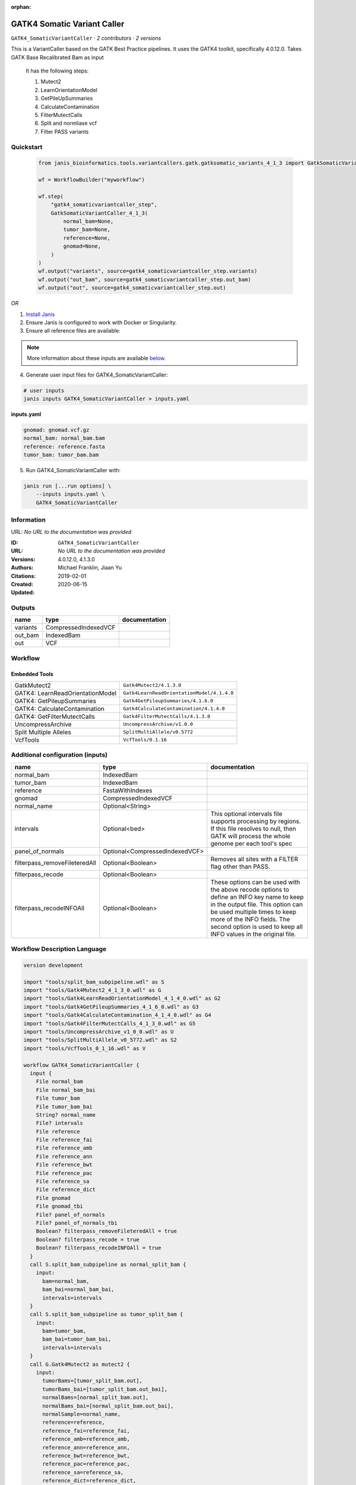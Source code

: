 :orphan:

GATK4 Somatic Variant Caller
=========================================================

``GATK4_SomaticVariantCaller`` · *2 contributors · 2 versions*

This is a VariantCaller based on the GATK Best Practice pipelines. It uses the GATK4 toolkit, specifically 4.0.12.0. Takes GATK Base Recalibrated Bam as input

        It has the following steps:

        1. Mutect2
        2. LearnOrientationModel
        3. GetPileUpSummaries
        4. CalculateContamination
        5. FilterMutectCalls
        6. Split and normliase vcf
        7. Filter PASS variants


Quickstart
-----------

    .. code-block:: python

       from janis_bioinformatics.tools.variantcallers.gatk.gatksomatic_variants_4_1_3 import GatkSomaticVariantCaller_4_1_3

       wf = WorkflowBuilder("myworkflow")

       wf.step(
           "gatk4_somaticvariantcaller_step",
           GatkSomaticVariantCaller_4_1_3(
               normal_bam=None,
               tumor_bam=None,
               reference=None,
               gnomad=None,
           )
       )
       wf.output("variants", source=gatk4_somaticvariantcaller_step.variants)
       wf.output("out_bam", source=gatk4_somaticvariantcaller_step.out_bam)
       wf.output("out", source=gatk4_somaticvariantcaller_step.out)
    

*OR*

1. `Install Janis </tutorials/tutorial0.html>`_

2. Ensure Janis is configured to work with Docker or Singularity.

3. Ensure all reference files are available:

.. note:: 

   More information about these inputs are available `below <#additional-configuration-inputs>`_.



4. Generate user input files for GATK4_SomaticVariantCaller:

.. code-block:: bash

   # user inputs
   janis inputs GATK4_SomaticVariantCaller > inputs.yaml



**inputs.yaml**

.. code-block:: yaml

       gnomad: gnomad.vcf.gz
       normal_bam: normal_bam.bam
       reference: reference.fasta
       tumor_bam: tumor_bam.bam




5. Run GATK4_SomaticVariantCaller with:

.. code-block:: bash

   janis run [...run options] \
       --inputs inputs.yaml \
       GATK4_SomaticVariantCaller





Information
------------

URL: *No URL to the documentation was provided*

:ID: ``GATK4_SomaticVariantCaller``
:URL: *No URL to the documentation was provided*
:Versions: 4.0.12.0, 4.1.3.0
:Authors: Michael Franklin, Jiaan Yu
:Citations: 
:Created: 2019-02-01
:Updated: 2020-06-15



Outputs
-----------

========  ====================  ===============
name      type                  documentation
========  ====================  ===============
variants  CompressedIndexedVCF
out_bam   IndexedBam
out       VCF
========  ====================  ===============


Workflow
--------

.. image:: GATK4_SomaticVariantCaller_4_1_3_0.dot.png

Embedded Tools
***************

================================  ==========================================
                                  ``split_bam_subpipeline/None``
GatkMutect2                       ``Gatk4Mutect2/4.1.3.0``
GATK4: LearnReadOrientationModel  ``Gatk4LearnReadOrientationModel/4.1.4.0``
GATK4: GetPileupSummaries         ``Gatk4GetPileupSummaries/4.1.6.0``
GATK4: CalculateContamination     ``Gatk4CalculateContamination/4.1.4.0``
GATK4: GetFilterMutectCalls       ``Gatk4FilterMutectCalls/4.1.3.0``
UncompressArchive                 ``UncompressArchive/v1.0.0``
Split Multiple Alleles            ``SplitMultiAllele/v0.5772``
VcfTools                          ``VcfTools/0.1.16``
================================  ==========================================



Additional configuration (inputs)
---------------------------------

=============================  ==============================  =================================================================================================================================================================================================================================================================
name                           type                            documentation
=============================  ==============================  =================================================================================================================================================================================================================================================================
normal_bam                     IndexedBam
tumor_bam                      IndexedBam
reference                      FastaWithIndexes
gnomad                         CompressedIndexedVCF
normal_name                    Optional<String>
intervals                      Optional<bed>                   This optional intervals file supports processing by regions. If this file resolves to null, then GATK will process the whole genome per each tool's spec
panel_of_normals               Optional<CompressedIndexedVCF>
filterpass_removeFileteredAll  Optional<Boolean>               Removes all sites with a FILTER flag other than PASS.
filterpass_recode              Optional<Boolean>
filterpass_recodeINFOAll       Optional<Boolean>               These options can be used with the above recode options to define an INFO key name to keep in the output  file.  This  option can be used multiple times to keep more of the INFO fields. The second option is used to keep all INFO values in the original file.
=============================  ==============================  =================================================================================================================================================================================================================================================================

Workflow Description Language
------------------------------

.. code-block:: text

   version development

   import "tools/split_bam_subpipeline.wdl" as S
   import "tools/Gatk4Mutect2_4_1_3_0.wdl" as G
   import "tools/Gatk4LearnReadOrientationModel_4_1_4_0.wdl" as G2
   import "tools/Gatk4GetPileupSummaries_4_1_6_0.wdl" as G3
   import "tools/Gatk4CalculateContamination_4_1_4_0.wdl" as G4
   import "tools/Gatk4FilterMutectCalls_4_1_3_0.wdl" as G5
   import "tools/UncompressArchive_v1_0_0.wdl" as U
   import "tools/SplitMultiAllele_v0_5772.wdl" as S2
   import "tools/VcfTools_0_1_16.wdl" as V

   workflow GATK4_SomaticVariantCaller {
     input {
       File normal_bam
       File normal_bam_bai
       File tumor_bam
       File tumor_bam_bai
       String? normal_name
       File? intervals
       File reference
       File reference_fai
       File reference_amb
       File reference_ann
       File reference_bwt
       File reference_pac
       File reference_sa
       File reference_dict
       File gnomad
       File gnomad_tbi
       File? panel_of_normals
       File? panel_of_normals_tbi
       Boolean? filterpass_removeFileteredAll = true
       Boolean? filterpass_recode = true
       Boolean? filterpass_recodeINFOAll = true
     }
     call S.split_bam_subpipeline as normal_split_bam {
       input:
         bam=normal_bam,
         bam_bai=normal_bam_bai,
         intervals=intervals
     }
     call S.split_bam_subpipeline as tumor_split_bam {
       input:
         bam=tumor_bam,
         bam_bai=tumor_bam_bai,
         intervals=intervals
     }
     call G.Gatk4Mutect2 as mutect2 {
       input:
         tumorBams=[tumor_split_bam.out],
         tumorBams_bai=[tumor_split_bam.out_bai],
         normalBams=[normal_split_bam.out],
         normalBams_bai=[normal_split_bam.out_bai],
         normalSample=normal_name,
         reference=reference,
         reference_fai=reference_fai,
         reference_amb=reference_amb,
         reference_ann=reference_ann,
         reference_bwt=reference_bwt,
         reference_pac=reference_pac,
         reference_sa=reference_sa,
         reference_dict=reference_dict,
         germlineResource=gnomad,
         germlineResource_tbi=gnomad_tbi,
         intervals=intervals,
         panelOfNormals=panel_of_normals,
         panelOfNormals_tbi=panel_of_normals_tbi
     }
     call G2.Gatk4LearnReadOrientationModel as learnorientationmodel {
       input:
         f1r2CountsFiles=[mutect2.f1f2r_out]
     }
     call G3.Gatk4GetPileupSummaries as getpileupsummaries {
       input:
         bam=[tumor_split_bam.out],
         bam_bai=[tumor_split_bam.out_bai],
         sites=gnomad,
         sites_tbi=gnomad_tbi,
         intervals=intervals
     }
     call G4.Gatk4CalculateContamination as calculatecontamination {
       input:
         pileupTable=getpileupsummaries.out
     }
     call G5.Gatk4FilterMutectCalls as filtermutect2calls {
       input:
         contaminationTable=calculatecontamination.contOut,
         segmentationFile=calculatecontamination.segOut,
         statsFile=mutect2.stats,
         readOrientationModel=learnorientationmodel.out,
         vcf=mutect2.out,
         vcf_tbi=mutect2.out_tbi,
         reference=reference,
         reference_fai=reference_fai,
         reference_amb=reference_amb,
         reference_ann=reference_ann,
         reference_bwt=reference_bwt,
         reference_pac=reference_pac,
         reference_sa=reference_sa,
         reference_dict=reference_dict
     }
     call U.UncompressArchive as uncompressvcf {
       input:
         file=filtermutect2calls.out
     }
     call S2.SplitMultiAllele as splitnormalisevcf {
       input:
         vcf=uncompressvcf.out,
         reference=reference,
         reference_fai=reference_fai,
         reference_amb=reference_amb,
         reference_ann=reference_ann,
         reference_bwt=reference_bwt,
         reference_pac=reference_pac,
         reference_sa=reference_sa,
         reference_dict=reference_dict
     }
     call V.VcfTools as filterpass {
       input:
         vcf=splitnormalisevcf.out,
         removeFileteredAll=select_first([filterpass_removeFileteredAll, true]),
         recode=select_first([filterpass_recode, true]),
         recodeINFOAll=select_first([filterpass_recodeINFOAll, true])
     }
     output {
       File variants = filtermutect2calls.out
       File variants_tbi = filtermutect2calls.out_tbi
       File out_bam = mutect2.bam
       File out_bam_bai = mutect2.bam_bai
       File out = filterpass.out
     }
   }

Common Workflow Language
-------------------------

.. code-block:: text

   #!/usr/bin/env cwl-runner
   class: Workflow
   cwlVersion: v1.0
   label: GATK4 Somatic Variant Caller
   doc: |-
     This is a VariantCaller based on the GATK Best Practice pipelines. It uses the GATK4 toolkit, specifically 4.0.12.0. Takes GATK Base Recalibrated Bam as input

             It has the following steps:

             1. Mutect2
             2. LearnOrientationModel
             3. GetPileUpSummaries
             4. CalculateContamination
             5. FilterMutectCalls
             6. Split and normliase vcf
             7. Filter PASS variants

   requirements:
   - class: InlineJavascriptRequirement
   - class: StepInputExpressionRequirement
   - class: SubworkflowFeatureRequirement
   - class: MultipleInputFeatureRequirement

   inputs:
   - id: normal_bam
     type: File
     secondaryFiles:
     - .bai
   - id: tumor_bam
     type: File
     secondaryFiles:
     - .bai
   - id: normal_name
     type:
     - string
     - 'null'
   - id: intervals
     doc: |-
       This optional intervals file supports processing by regions. If this file resolves to null, then GATK will process the whole genome per each tool's spec
     type:
     - File
     - 'null'
   - id: reference
     type: File
     secondaryFiles:
     - .fai
     - .amb
     - .ann
     - .bwt
     - .pac
     - .sa
     - ^.dict
   - id: gnomad
     type: File
     secondaryFiles:
     - .tbi
   - id: panel_of_normals
     type:
     - File
     - 'null'
     secondaryFiles:
     - .tbi
   - id: filterpass_removeFileteredAll
     doc: Removes all sites with a FILTER flag other than PASS.
     type: boolean
     default: true
   - id: filterpass_recode
     doc: ''
     type: boolean
     default: true
   - id: filterpass_recodeINFOAll
     doc: |-
       These options can be used with the above recode options to define an INFO key name to keep in the output  file.  This  option can be used multiple times to keep more of the INFO fields. The second option is used to keep all INFO values in the original file.
     type: boolean
     default: true

   outputs:
   - id: variants
     type: File
     secondaryFiles:
     - .tbi
     outputSource: filtermutect2calls/out
   - id: out_bam
     type: File
     secondaryFiles:
     - .bai
     outputSource: mutect2/bam
   - id: out
     type: File
     outputSource: filterpass/out

   steps:
   - id: normal_split_bam
     in:
     - id: bam
       source: normal_bam
     - id: intervals
       source: intervals
     run: tools/split_bam_subpipeline.cwl
     out:
     - id: out
   - id: tumor_split_bam
     in:
     - id: bam
       source: tumor_bam
     - id: intervals
       source: intervals
     run: tools/split_bam_subpipeline.cwl
     out:
     - id: out
   - id: mutect2
     label: GatkMutect2
     in:
     - id: tumorBams
       source:
       - tumor_split_bam/out
       linkMerge: merge_nested
     - id: normalBams
       source:
       - normal_split_bam/out
       linkMerge: merge_nested
     - id: normalSample
       source: normal_name
     - id: reference
       source: reference
     - id: germlineResource
       source: gnomad
     - id: intervals
       source: intervals
     - id: panelOfNormals
       source: panel_of_normals
     run: tools/Gatk4Mutect2_4_1_3_0.cwl
     out:
     - id: out
     - id: stats
     - id: f1f2r_out
     - id: bam
   - id: learnorientationmodel
     label: 'GATK4: LearnReadOrientationModel'
     in:
     - id: f1r2CountsFiles
       source:
       - mutect2/f1f2r_out
       linkMerge: merge_nested
     run: tools/Gatk4LearnReadOrientationModel_4_1_4_0.cwl
     out:
     - id: out
   - id: getpileupsummaries
     label: 'GATK4: GetPileupSummaries'
     in:
     - id: bam
       source:
       - tumor_split_bam/out
       linkMerge: merge_nested
     - id: sites
       source: gnomad
     - id: intervals
       source: intervals
     run: tools/Gatk4GetPileupSummaries_4_1_6_0.cwl
     out:
     - id: out
   - id: calculatecontamination
     label: 'GATK4: CalculateContamination'
     in:
     - id: pileupTable
       source: getpileupsummaries/out
     run: tools/Gatk4CalculateContamination_4_1_4_0.cwl
     out:
     - id: contOut
     - id: segOut
   - id: filtermutect2calls
     label: 'GATK4: GetFilterMutectCalls'
     in:
     - id: contaminationTable
       source: calculatecontamination/contOut
     - id: segmentationFile
       source: calculatecontamination/segOut
     - id: statsFile
       source: mutect2/stats
     - id: readOrientationModel
       source: learnorientationmodel/out
     - id: vcf
       source: mutect2/out
     - id: reference
       source: reference
     run: tools/Gatk4FilterMutectCalls_4_1_3_0.cwl
     out:
     - id: out
   - id: uncompressvcf
     label: UncompressArchive
     in:
     - id: file
       source: filtermutect2calls/out
     run: tools/UncompressArchive_v1_0_0.cwl
     out:
     - id: out
   - id: splitnormalisevcf
     label: Split Multiple Alleles
     in:
     - id: vcf
       source: uncompressvcf/out
     - id: reference
       source: reference
     run: tools/SplitMultiAllele_v0_5772.cwl
     out:
     - id: out
   - id: filterpass
     label: VcfTools
     in:
     - id: vcf
       source: splitnormalisevcf/out
     - id: removeFileteredAll
       source: filterpass_removeFileteredAll
     - id: recode
       source: filterpass_recode
     - id: recodeINFOAll
       source: filterpass_recodeINFOAll
     run: tools/VcfTools_0_1_16.cwl
     out:
     - id: out
   id: GATK4_SomaticVariantCaller

